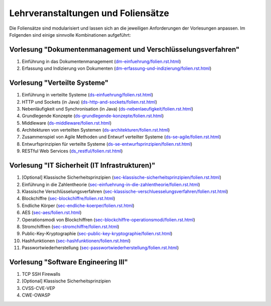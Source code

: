 Lehrveranstaltungen und Foliensätze
===================================

Die Foliensätze sind modularisiert und lassen sich an die jeweiligen Anforderungen der Vorlesungen anpassen. Im Folgenden sind einige sinnvolle Kombinationen aufgeführt:



Vorlesung "Dokumentenmanagement und Verschlüsselungsverfahren"
---------------------------------------------------------------

1. Einführung in das Dokumentenmanagement (`<dm-einfuehrung/folien.rst.html>`__)
2. Erfassung und Indizierung von Dokumenten (`<dm-erfassung-und-indizierung/folien.rst.html>`__)


Vorlesung "Verteilte Systeme"
-----------------------------

1. Einführung in verteilte Systeme (`<ds-einfuehrung/folien.rst.html>`__)
2. HTTP und Sockets (in Java) (`<ds-http-and-sockets/folien.rst.html>`__)
3. Nebenläufigkeit und Synchronisation (in Java) (`<ds-nebenlaeufigkeit/folien.rst.html>`__)
4. Grundlegende Konzepte (`<ds-grundlegende-konzepte/folien.rst.html>`__)
5. Middleware (`<ds-middleware/folien.rst.html>`__)
6. Architekturen von verteilten Systemen (`<ds-architekturen/folien.rst.html>`__)
7. Zusammenspiel von Agile Methoden und Entwurf verteilter Systeme (`<ds-se-agile/folien.rst.html>`__)
8. Entwurfsprinzipien für verteilte Systeme (`<ds-se-entwurfsprinzipien/folien.rst.html>`__)
9. RESTful Web Services (`<ds_restful/folien.rst.html>`_)



Vorlesung "IT Sicherheit (IT Infrastrukturen)"
-----------------------------------------------

1. [Optional] Klassische Sicherheitsprinzipien (`<sec-klassische-sicherheitsprinzipien/folien.rst.html>`__)
2. Einführung in die Zahlentheorie (`<sec-einfuehrung-in-die-zahlentheorie/folien.rst.html>`__)
3. Klassische Verschlüsselungsverfahren (`<sec-klassische-verschluesselungsverfahren/folien.rst.html>`__)
4. Blockchiffre (`<sec-blockchiffre/folien.rst.html>`__)
5. Endliche Körper (`<sec-endliche-koerper/folien.rst.html>`__)
6. AES (`<sec-aes/folien.rst.html>`__)
7. Operationsmodi von Blockchiffren (`<sec-blockchiffre-operationsmodi/folien.rst.html>`__)
8. Stromchiffren (`<sec-stromchiffre/folien.rst.html>`__)
9. Public-Key-Kryptographie (`<sec-public-key-kryptographie/folien.rst.html>`__)
10. Hashfunktionen (`<sec-hashfunktionen/folien.rst.html>`__)
11. Passwortwiederherstellung (`<sec-passwortwiederherstellung/folien.rst.html>`__)



Vorlesung "Software Engineering III"
-----------------------------------------------------

1. TCP SSH Firewalls
2. [Optional] Klassische Sicherheitsprinzipien 
3. CVSS-CVE-VEP
4. CWE-OWASP